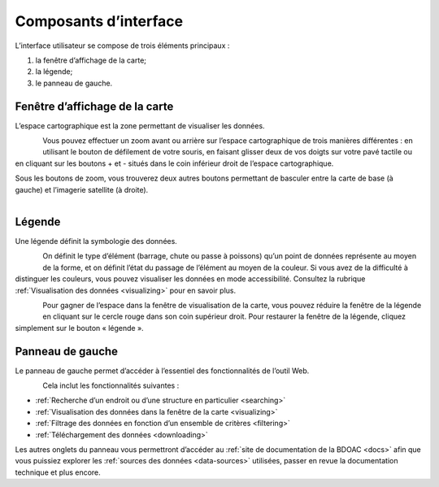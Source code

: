 .. _components:

======================
Composants d’interface
======================

L’interface utilisateur se compose de trois éléments principaux :

#. la fenêtre d’affichage de la carte;
#. la légende;
#. le panneau de gauche.


Fenêtre d’affichage de la carte
~~~~~~~~~~~~~~~~~~~~~~~~~~~~~~~

L’espace cartographique est la zone permettant de visualiser les données.

.. figure:: img/load_mapspace_fr.png
    :align: left
    :width: 90%

Vous pouvez effectuer un zoom avant ou arrière sur l’espace cartographique de trois manières différentes : en utilisant le bouton de défilement de votre souris, en faisant glisser deux de vos doigts sur votre pavé tactile ou en cliquant sur les boutons + et - situés dans le coin inférieur droit de l’espace cartographique.

Sous les boutons de zoom, vous trouverez deux autres boutons permettant de basculer entre la carte de base (à gauche) et l’imagerie satellite (à droite).

.. figure:: img/mv_buttons.png
    :align: left
    :width: 90%

Légende
~~~~~~~

Une légende définit la symbologie des données.

.. figure:: img/load_legend_fr.png
    :align: left
    :width: 90%

On définit le type d’élément (barrage, chute ou passe à poissons) qu’un point de données représente au moyen de la forme, et on définit l’état du passage de l’élément au moyen de la couleur. Si vous avez de la difficulté à distinguer les couleurs, vous pouvez visualiser les données en mode accessibilité. Consultez la rubrique :ref:`Visualisation des données <visualizing>` pour en savoir plus.

.. figure:: img/legend_highlight_fr.png
    :align: left
    :width: 90%

Pour gagner de l’espace dans la fenêtre de visualisation de la carte, vous pouvez réduire la fenêtre de la légende en cliquant sur le cercle rouge dans son coin supérieur droit. Pour restaurer la fenêtre de la légende, cliquez simplement sur le bouton « légende ».

Panneau de gauche
~~~~~~~~~~~~~~~~~

Le panneau de gauche permet d’accéder à l’essentiel des fonctionnalités de l’outil Web.

.. figure:: img/load_panel_fr.png
    :align: left
    :width: 90%

Cela inclut les fonctionnalités suivantes :

* :ref:`Recherche d’un endroit ou d’une structure en particulier <searching>`
* :ref:`Visualisation des données dans la fenêtre de la carte <visualizing>`
* :ref:`Filtrage des données en fonction d’un ensemble de critères <filtering>`
* :ref:`Téléchargement des données <downloading>`

Les autres onglets du panneau vous permettront d’accéder au :ref:`site de documentation de la BDOAC <docs>` afin que vous puissiez explorer les :ref:`sources des données <data-sources>` utilisées, passer en revue la documentation technique et plus encore.
